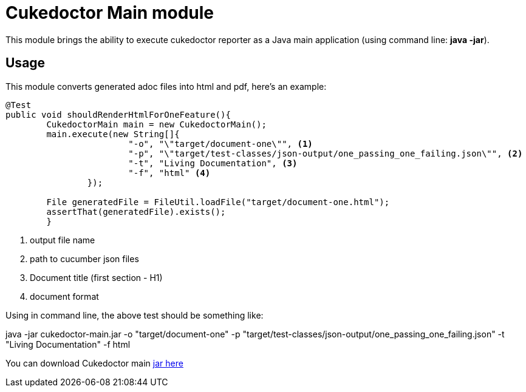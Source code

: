 = Cukedoctor Main module

This module brings the ability to execute cukedoctor reporter as a Java main application (using command line: *java -jar*).

== Usage

This module  converts generated adoc files into html and pdf, here's an example:

[source, java]
----
@Test
public void shouldRenderHtmlForOneFeature(){
	CukedoctorMain main = new CukedoctorMain();
	main.execute(new String[]{
			"-o", "\"target/document-one\"", <1>
			"-p", "\"target/test-classes/json-output/one_passing_one_failing.json\"", <2>
			"-t", "Living Documentation", <3>
			"-f", "html" <4>
		});

	File generatedFile = FileUtil.loadFile("target/document-one.html");
	assertThat(generatedFile).exists();
	}
----
<1> output file name
<2> path to cucumber json files
<3> Document title (first section - H1)
<4> document format

Using in command line, the above test should be something like:

****
java -jar cukedoctor-main.jar -o "target/document-one" -p "target/test-classes/json-output/one_passing_one_failing.json"
							   -t "Living Documentation" -f html
****

You can download Cukedoctor main https://bintray.com/artifact/download/rmpestano/cukedoctor/com/github/cukedoctor/cukedoctor-main/0.1/cukedoctor-main-0.1.jar[jar here^]